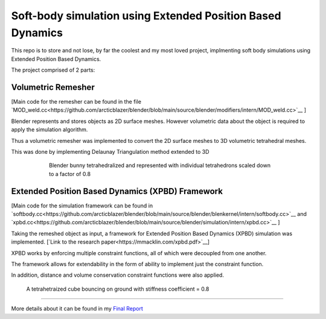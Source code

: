 Soft-body simulation using Extended Position Based Dynamics
===========================================================

This repo is to store and not lose, by far the coolest and my most loved project, implmenting soft body simulations using Extended Position Based Dynamics.

The project comprised of 2 parts:

Volumetric Remesher
-------------------

[Main code for the remesher can be found in the file `MOD_weld.cc<https://github.com/arcticblazer/blender/blob/main/source/blender/modifiers/intern/MOD_weld.cc>`__ ]

Blender represents and stores objects as 2D surface meshes. However volumetric data about the object is required to apply the simulation algorithm. 

Thus a volumetric remesher was implemented to convert the 2D surface meshes to 3D volumetric tetrahedral meshes. 

This was done by implementing Delaunay Triangulation method extended to 3D

.. figure:: https://archive.blender.org/wiki/2024/w/images/1/16/Suzanne_tetrahedralized.jpg
   :width: 600
   :figwidth: 600
   :align: center

   Blender bunny tetrahedralized and represented with individual tetrahedrons scaled down to a factor of 0.8

Extended Position Based Dynamics (XPBD) Framework
-------------------------------------------------

[Main code for the simulation framework can be found in `softbody.cc<https://github.com/arcticblazer/blender/blob/main/source/blender/blenkernel/intern/softbody.cc>`__ and `xpbd.cc<https://github.com/arcticblazer/blender/blob/main/source/blender/simulation/intern/xpbd.cc>`__ ]

Taking the remeshed object as input, a framework for Extended Position Based Dynamics (XPBD) simulation was implemented. [`Link to the research paper<https://mmacklin.com/xpbd.pdf>`__]

XPBD works by enforcing multiple constraint functions, all of which were decoupled from one another. 

The framework allows for extendability in the form of ability to implement just the constraint function.

In addition, distance and volume conservation constraint functions were also applied.

.. figure:: https://archive.blender.org/wiki/2024/w/images/0/04/Screencast-12-08-22-092938-am-ist_KrOxvmSo.gif
   :alt: A tetrahetraized cube bouncing on ground with stiffness coefficient = 0.8
   :width: 600

   A tetrahetraized cube bouncing on ground with stiffness coefficient = 0.8


-------

More details about it can be found in my `Final Report <https://archive.blender.org/wiki/2024/wiki/User:AarnavDhanuka/GSoC2022/FinalReport.html>`__
